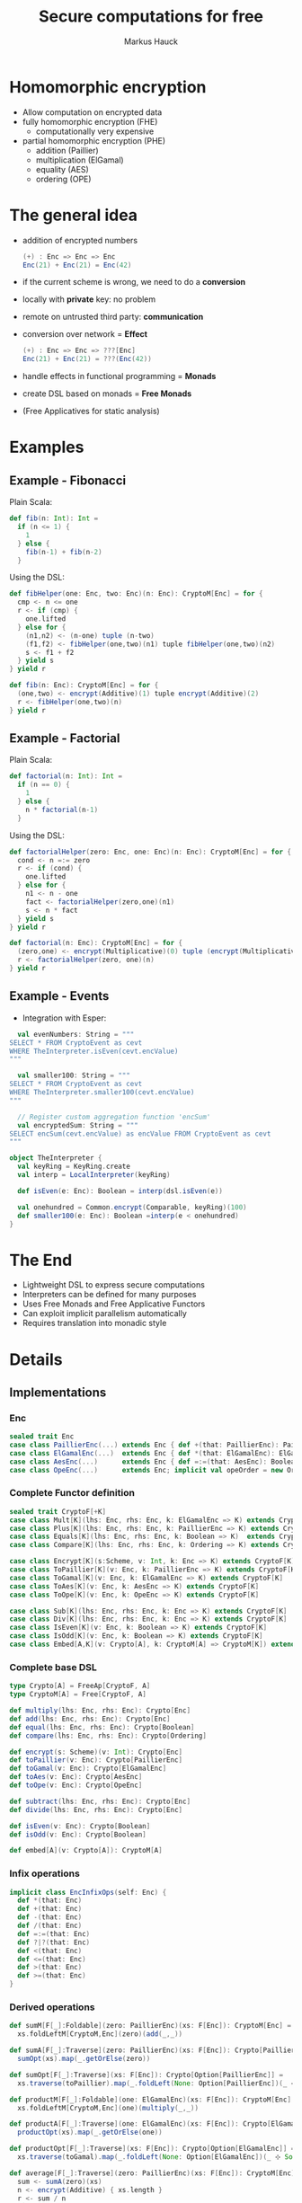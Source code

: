 # -*- org-confirm-babel-evaluate: nil -*-
#+Title: Secure computations for free
#+Author: Markus Hauck
#+Email: markus1189@gmail.com

#+OPTIONS: reveal_center:nil reveal_progress:t reveal_history:nil reveal_control:nil
#+OPTIONS: reveal_mathjax:t reveal_rolling_links:t reveal_keyboard:t reveal_overview:t num:t
# +OPTIONS: reveal_width:1024 reveal_height:768
#+OPTIONS: reveal_width:1200 reveal_height:800
#+OPTIONS: toc:nil

#+REVEAL_MARGIN: 0.1
#+REVEAL_MIN_SCALE: 1.0
#+REVEAL_MAX_SCALE: 1.0
#+REVEAL_TRANS: none
#+REVEAL_THEME: blood
#+REVEAL_HLEVEL: 2
#+REVEAL_PLUGINS: (highlight markdown notes)
* Homomorphic encryption
- Allow computation on encrypted data
- fully homomorphic encryption (FHE)
  - computationally very expensive
- partial homomorphic encryption (PHE)
  - addition (Paillier)
  - multiplication (ElGamal)
  - equality (AES)
  - ordering (OPE)
* The general idea
- addition of encrypted numbers
  #+BEGIN_SRC scala
  (+) : Enc => Enc => Enc
  Enc(21) + Enc(21) = Enc(42)
  #+END_SRC
- if the current scheme is wrong, we need to do a *conversion*
- locally with *private* key: no problem
- remote on untrusted third party: *communication*
- conversion over network = *Effect*
  #+BEGIN_SRC scala
  (+) : Enc => Enc => ???[Enc]
  Enc(21) + Enc(21) = ???(Enc(42))
  #+END_SRC
- handle effects in functional programming = *Monads*
- create DSL based on monads = *Free Monads*
- (Free Applicatives for static analysis)
* Examples
** Example - Fibonacci
Plain Scala:
#+BEGIN_SRC scala
def fib(n: Int): Int =
  if (n <= 1) {
    1
  } else {
    fib(n-1) + fib(n-2)
  }
#+END_SRC
Using the DSL:
#+BEGIN_SRC scala
def fibHelper(one: Enc, two: Enc)(n: Enc): CryptoM[Enc] = for {
  cmp <- n <= one
  r <- if (cmp) {
    one.lifted
  } else for {
    (n1,n2) <- (n-one) tuple (n-two)
    (f1,f2) <- fibHelper(one,two)(n1) tuple fibHelper(one,two)(n2)
    s <- f1 + f2
  } yield s
} yield r

def fib(n: Enc): CryptoM[Enc] = for {
  (one,two) <- encrypt(Additive)(1) tuple encrypt(Additive)(2)
  r <- fibHelper(one,two)(n)
} yield r
#+END_SRC
** Example - Factorial
Plain Scala:
#+BEGIN_SRC scala
def factorial(n: Int): Int =
  if (n == 0) {
    1
  } else {
    n * factorial(n-1)
  }
#+END_SRC

Using the DSL:
#+BEGIN_SRC scala
def factorialHelper(zero: Enc, one: Enc)(n: Enc): CryptoM[Enc] = for {
  cond <- n =:= zero
  r <- if (cond) {
    one.lifted
  } else for {
    n1 <- n - one
    fact <- factorialHelper(zero,one)(n1)
    s <- n * fact
  } yield s
} yield r

def factorial(n: Enc): CryptoM[Enc] = for {
  (zero,one) <- encrypt(Multiplicative)(0) tuple (encrypt(Multiplicative)(1))
  r <- factorialHelper(zero, one)(n)
} yield r
#+END_SRC

** Example - Events
- Integration with Esper:
#+BEGIN_SRC scala
  val evenNumbers: String = """
SELECT * FROM CryptoEvent as cevt
WHERE TheInterpreter.isEven(cevt.encValue)
"""

  val smaller100: String = """
SELECT * FROM CryptoEvent as cevt
WHERE TheInterpreter.smaller100(cevt.encValue)
"""

  // Register custom aggregation function 'encSum'
  val encryptedSum: String = """
SELECT encSum(cevt.encValue) as encValue FROM CryptoEvent as cevt
"""

object TheInterpreter {
  val keyRing = KeyRing.create
  val interp = LocalInterpreter(keyRing)

  def isEven(e: Enc): Boolean = interp(dsl.isEven(e))

  val onehundred = Common.encrypt(Comparable, keyRing)(100)
  def smaller100(e: Enc): Boolean =interp(e < onehundred)
}
#+END_SRC
* The End
- Lightweight DSL to express secure computations
- Interpreters can be defined for many purposes
- Uses Free Monads and Free Applicative Functors
- Can exploit implicit parallelism automatically
- Requires translation into monadic style
* Details
** Implementations
*** Enc
#+BEGIN_SRC scala
sealed trait Enc
case class PaillierEnc(...) extends Enc { def +(that: PaillierEnc): PaillierEnc }
case class ElGamalEnc(...)  extends Enc { def *(that: ElGamalEnc): ElGamalEnc }
case class AesEnc(...)      extends Enc { def =:=(that: AesEnc): Boolean }
case class OpeEnc(...)      extends Enc; implicit val opeOrder = new Order[OpeEnc] {...}
#+END_SRC
*** Complete Functor definition
#+BEGIN_SRC scala
sealed trait CryptoF[+K]
case class Mult[K](lhs: Enc, rhs: Enc, k: ElGamalEnc => K) extends CryptoF[K]
case class Plus[K](lhs: Enc, rhs: Enc, k: PaillierEnc => K) extends CryptoF[K]
case class Equals[K](lhs: Enc, rhs: Enc, k: Boolean => K)  extends CryptoF[K]
case class Compare[K](lhs: Enc, rhs: Enc, k: Ordering => K) extends CryptoF[K]

case class Encrypt[K](s:Scheme, v: Int, k: Enc => K) extends CryptoF[K]
case class ToPaillier[K](v: Enc, k: PaillierEnc => K) extends CryptoF[K]
case class ToGamal[K](v: Enc, k: ElGamalEnc => K) extends CryptoF[K]
case class ToAes[K](v: Enc, k: AesEnc => K) extends CryptoF[K]
case class ToOpe[K](v: Enc, k: OpeEnc => K) extends CryptoF[K]

case class Sub[K](lhs: Enc, rhs: Enc, k: Enc => K) extends CryptoF[K]
case class Div[K](lhs: Enc, rhs: Enc, k: Enc => K) extends CryptoF[K]
case class IsEven[K](v: Enc, k: Boolean => K) extends CryptoF[K]
case class IsOdd[K](v: Enc, k: Boolean => K) extends CryptoF[K]
case class Embed[A,K](v: Crypto[A], k: CryptoM[A] => CryptoM[K]) extends CryptoF[K]
#+END_SRC

*** Complete base DSL
#+BEGIN_SRC scala
type Crypto[A] = FreeAp[CryptoF, A]
type CryptoM[A] = Free[CryptoF, A]

def multiply(lhs: Enc, rhs: Enc): Crypto[Enc]
def add(lhs: Enc, rhs: Enc): Crypto[Enc]
def equal(lhs: Enc, rhs: Enc): Crypto[Boolean]
def compare(lhs: Enc, rhs: Enc): Crypto[Ordering]

def encrypt(s: Scheme)(v: Int): Crypto[Enc]
def toPaillier(v: Enc): Crypto[PaillierEnc]
def toGamal(v: Enc): Crypto[ElGamalEnc]
def toAes(v: Enc): Crypto[AesEnc]
def toOpe(v: Enc): Crypto[OpeEnc]

def subtract(lhs: Enc, rhs: Enc): Crypto[Enc]
def divide(lhs: Enc, rhs: Enc): Crypto[Enc]

def isEven(v: Enc): Crypto[Boolean]
def isOdd(v: Enc): Crypto[Boolean]

def embed[A](v: Crypto[A]): CryptoM[A]
#+END_SRC

*** Infix operations
#+BEGIN_SRC scala
implicit class EncInfixOps(self: Enc) {
  def *(that: Enc)
  def +(that: Enc)
  def -(that: Enc)
  def /(that: Enc)
  def =:=(that: Enc)
  def ?|?(that: Enc)
  def <(that: Enc)
  def <=(that: Enc)
  def >(that: Enc)
  def >=(that: Enc)
}
#+END_SRC
*** Derived operations
#+BEGIN_SRC scala
def sumM[F[_]:Foldable](zero: PaillierEnc)(xs: F[Enc]): CryptoM[Enc] =
  xs.foldLeftM[CryptoM,Enc](zero)(add(_,_))

def sumA[F[_]:Traverse](zero: PaillierEnc)(xs: F[Enc]): Crypto[PaillierEnc] =
  sumOpt(xs).map(_.getOrElse(zero))

def sumOpt[F[_]:Traverse](xs: F[Enc]): Crypto[Option[PaillierEnc]] =
  xs.traverse(toPaillier).map(_.foldLeft(None: Option[PaillierEnc])(_ ⊹ Some(_)))

def productM[F[_]:Foldable](one: ElGamalEnc)(xs: F[Enc]): CryptoM[Enc] =
  xs.foldLeftM[CryptoM,Enc](one)(multiply(_,_))

def productA[F[_]:Traverse](one: ElGamalEnc)(xs: F[Enc]): Crypto[ElGamalEnc] =
  productOpt(xs).map(_.getOrElse(one))

def productOpt[F[_]:Traverse](xs: F[Enc]): Crypto[Option[ElGamalEnc]] =
  xs.traverse(toGamal).map(_.foldLeft(None: Option[ElGamalEnc])(_ ⊹ Some(_)))

def average[F[_]:Traverse](zero: PaillierEnc)(xs: F[Enc]): CryptoM[Enc] = for {
  sum <- sumA(zero)(xs)
  n <- encrypt(Additive) { xs.length }
  r <- sum / n
} yield r

def sorted(xs: List[Enc]): Crypto[List[OpeEnc]] =
  xs.traverse(toOpe).map(_.sorted)
#+END_SRC
** Free Monads
- Given any Functor, Free gives rise to a Monad over that Functor
  #+BEGIN_SRC scala
  sealed trait CryptoF[+K] //
  case class Plus[K](lhs:Enc,rhs:Enc,k:PaillierEnc => K) extends CryptoF[K]
  def plus(lhs:Enc,rhs:Enc):Crypto[Enc]
  // multiplication, equality, comparisons
  #+END_SRC
- We can use the power of the Monad to combine computations
  #+BEGIN_SRC scala
  def sum(xs: List[Enc]): Crypto[Enc] = xs match {
    case List() => enc(0)
    case (x::xs) => for (xs_ <- sum(xs)) yield (plus(x,xs_))
  }
  #+END_SRC
- Very lightweight DSL
*** Interpretation
- When using the DSL, we build up a data structure of our Functor
- Programs are first-class without semantics
- Interpretation = Step through and give semantics
#+BEGIN_SRC scala
def toAdditive(e: Enc): PaillierEnc = ???

def interpret[A](p: CryptoM[A]): A = p.resume match {
  case -\/(Plus(lhs@PaillierEnc(_),rhs@PaillierEnc(_),k)) => interpret(k(lhs+rhs))
  case -\/(Plus(lhs,rhs,k)) => interpret(k(toAdditive(lhs) + toAdditive(rhs)))
  // all the other cases...
}
#+END_SRC
*** Monadic interpretation
Two example programs to compute the sum, monadic vs applicative
#+BEGIN_SRC scala
def sumM(zero: PaillierEnc)(xs: List[Enc]): CryptoM[Enc] =
  xs.foldLeftM(zero)(add(_,_))

def sumA(zero: PaillierEnc)(xs: List[Enc]): Crypto[Enc] =
  xs.traverse(toPaillier).map(_.foldLeft(zero)(_+_))

val monadic     = sumM(E(0))(List(E(1),E(2),E(3)))
val applicative = sumA(E(0))(List(E(1),E(2),E(3)))
#+END_SRC

#+REVEAL: split
#+BEGIN_SRC scala
sumM(E(0))(List(E(1),E(2),E(3)))
#+END_SRC
#+BEGIN_SRC ditaa -Tpng :file monadic-interp-0.png
                     +------------+
                     |            |
                     |  Crypto    |
                     |   Service  |
                     |            |
                     +------------+



+------------+       +------------+       +------------+       +-----------+
|            |       |            |       |            |       |           |
|            |------>|            |------>|            |------>|           |
|   cBLK     |       |   cBLK     |       |   cBLK     |       |   cBLK    |
+------------+       +------------+       +------------+       +-----------+
#+END_SRC
#+REVEAL: split
#+BEGIN_SRC scala
sumM(E(0))(List(E(1),E(2),E(3)))
#+END_SRC
#+BEGIN_SRC ditaa -Tpng :file monadic-interp-1.png
                     +------------+
                     |            |
                     |  Crypto    |
                     |   Service  |
                     |            |
                     +------------+



+------------+       +------------+       +------------+       +-----------+
|            |       |            |       |            |       |           |
|  Add(0,1)  |------>|            |------>|            |------>|           |
|   cBLU     |       |   cBLK     |       |   cBLK     |       |   cBLK    |
+------------+       +------------+       +------------+       +-----------+
#+END_SRC
#+REVEAL: split
#+BEGIN_SRC scala
sumM(E(0))(List(E(1),E(2),E(3)))
#+END_SRC
#+BEGIN_SRC ditaa -Tpng :file monadic-interp-2.png
                     +------------+
                     |            |
      +------------->|  Crypto    |
      |              |   Service  |
      :              |    cBLU    |
      |              +------------+
      |
      |
      v
+------------+       +------------+       +------------+       +-----------+
|            |       |            |       |            |       |           |
|  Add(0,1)  |------>|            |------>|  cBLK      |------>| cBLK      |
|   cBLU     |       |   cBLK     |       |            |       |           |
+------------+       +------------+       +------------+       +-----------+
#+END_SRC
#+REVEAL: split
#+BEGIN_SRC scala
sumM(E(0))(List(E(1),E(2),E(3)))
#+END_SRC
#+BEGIN_SRC ditaa -Tpng :file monadic-interp-3.png
                     +------------+
                     |            |
                     |  Crypto    |
                     |   Service  |
                     |            |
                     +------------+



+------------+       +------------+       +------------+       +-----------+
|            |   1   |            |       |            |       |           |
|  Add(0,1)  |------>|  Add(1,2)  |------>|   cBLK     |------>|  cBLK     |
|   cGRE     |       |   cBLU     |       |            |       |           |
+------------+       +------------+       +------------+       +-----------+
#+END_SRC
#+REVEAL: split
#+BEGIN_SRC scala
sumM(E(0))(List(E(1),E(2),E(3)))
#+END_SRC
#+BEGIN_SRC ditaa -Tpng :file monadic-interp-4.png
                     +------------+
                     |            |
                     |  Crypto    |
                     |   Service  |
                     |    cBLU    |
                     +------------+
                           ^
                           |
                           v
+------------+       +------------+       +------------+       +-----------+
|            |   1   |            |       |            |       |           |
|  Add(0,1)  |------>|  Add(1,2)  |------>|      cBLK  |------>|     cBLK  |
|   cGRE     |       |   cBLU     |       |            |       |           |
+------------+       +------------+       +------------+       +-----------+
#+END_SRC
#+REVEAL: split
#+BEGIN_SRC scala
sumM(E(0))(List(E(1),E(2),E(3)))
#+END_SRC
#+BEGIN_SRC ditaa -Tpng :file monadic-interp-5.png
                     +------------+
                     |            |
                     |  Crypto    |
                     |   Service  |
                     |            |
                     +------------+



+------------+       +------------+       +------------+       +-----------+
|            |   1   |            |   3   |            |       |           |
|  Add(0,1)  |------>|  Add(1,2)  |------>|  Add(3,3)  |------>|     cBLK  |
|   cGRE     |       |   cGRE     |       |   cBLU     |       |           |
+------------+       +------------+       +------------+       +-----------+
#+END_SRC
#+REVEAL: split
#+BEGIN_SRC scala
sumM(E(0))(List(E(1),E(2),E(3)))
#+END_SRC
#+BEGIN_SRC ditaa -Tpng :file monadic-interp-6.png
                     +------------+
                     |            |
                     |  Crypto    |<------------+
                     |   Service  |             |
                     |    cBLU    |             |
                     +------------+             :
                                                |
                                                |
                                                v
+------------+       +------------+       +------------+       +-----------+
|            |   1   |            |   3   |            |       |           |
|  Add(0,1)  |------>|  Add(1,2)  |------>|  Add(3,3)  |------>|     cBLK  |
|   cGRE     |       |   cGRE     |       |   cBLU     |       |           |
+------------+       +------------+       +------------+       +-----------+
#+END_SRC
#+REVEAL: split
#+BEGIN_SRC scala
sumM(E(0))(List(E(1),E(2),E(3)))
#+END_SRC
#+BEGIN_SRC ditaa -Tpng :file monadic-interp-7.png
                     +------------+
                     |            |
                     |  Crypto    |
                     |   Service  |
                     |            |
                     +------------+



+------------+       +------------+       +------------+       +-----------+
|            |   1   |            |   3   |            |   6   |           |
|  Add(0,1)  |------>|  Add(1,2)  |------>|  Add(3,3)  |------>|  Return 6 |
|   cGRE     |       |   cGRE     |       |   cGRE     |       |    cBLU   |
+------------+       +------------+       +------------+       +-----------+
#+END_SRC
#+REVEAL: split
#+BEGIN_SRC scala
sumM(E(0))(List(E(1),E(2),E(3)))
#+END_SRC
#+BEGIN_SRC ditaa -Tpng :file monadic-interp-8.png
                     +------------+
                     |            |
                     |  Crypto    |
                     |   Service  |
                     |            |
                     +------------+



+------------+       +------------+       +------------+       +-----------+
|            |   1   |            |   3   |            |   6   |           |
|  Add(0,1)  |------>|  Add(1,2)  |------>|  Add(3,3)  |------>|  Return 6 |
|   cGRE     |       |   cGRE     |       |   cGRE     |       |    cGRE   |
+------------+       +------------+       +------------+       +-----------+
#+END_SRC
#+REVEAL: split
#+BEGIN_SRC scala
sumA(E(0))(List(E(1),E(2),E(3)))
#+END_SRC
#+BEGIN_SRC ditaa -Tpng :file applicative-interp-0.png
                     +------------+
                     |            |
                     |  Crypto    |
                     |   Service  |
                     |            |
                     +------------+



+------------+       +------------+       +------------+       +-----------+
|            |       |            |       |            |       |           |
|            |------>|            |------>|            |------>|           |
|   cBLK     |       |   cBLK     |       |   cBLK     |       |   cBLK    |
+------------+       +------------+       +------------+       +-----------+
#+END_SRC
#+REVEAL: split
#+BEGIN_SRC scala
sumA(E(0))(List(E(1),E(2),E(3)))
#+END_SRC
#+BEGIN_SRC ditaa -Tpng :file applicative-interp-1.png
                     +------------+
             1       |            |       3
      +------------->|  Crypto    |<------------+
      |              |   Service  |             |
      |              |    cBLU    |             |
      |              +------------+             |
      |                    ^                    |
      |                    | 2                  |
      v                    v                    v
+------------+       +------------+       +------------+       +-----------+
|            |       |            |       |            |       |           |
|toPaillier 1|------>|toPaillier 2|------>|toPaillier 3|------>|           |
|   cBLU     |       |   cBLU     |       |   cBLU     |       |   cBLK    |
+------------+       +------------+       +------------+       +-----------+
#+END_SRC
#+REVEAL: split
#+BEGIN_SRC scala
sumA(E(0))(List(E(1),E(2),E(3)))
#+END_SRC
#+BEGIN_SRC ditaa -Tpng :file applicative-interp-2.png
                     +------------+
                     |            |
                     |  Crypto    |
                     |   Service  |
                     |            |
                     +------------+



+------------+       +------------+       +------------+       +-----------+
|            |       |            |       |            |       |           |
|toPaillier 1|------>|toPaillier 2|------>|toPaillier 3|------>|foldLeft + |
|   cGRE     |       |   cGRE     |       |   cGRE     |       |   cBLU    |
+------------+       +------------+       +------------+       +-----------+
#+END_SRC
#+REVEAL: split
#+BEGIN_SRC scala
sumA(E(0))(List(E(1),E(2),E(3)))
#+END_SRC
#+BEGIN_SRC ditaa -Tpng :file applicative-interp-3.png
                     +------------+
                     |            |
                     |  Crypto    |
                     |   Service  |
                     |            |
                     +------------+



+------------+       +------------+       +------------+       +-----------+
|            |       |            |       |            |       |           |
|toPaillier 1|------>|toPaillier 2|------>|toPaillier 3|------>| Return 6  |
|   cGRE     |       |   cGRE     |       |   cGRE     |       |   cGRE    |
+------------+       +------------+       +------------+       +-----------+
#+END_SRC

** Free Monads - Pro and Cons
- The good:
  - programs are first-class
  - diffent interpreters:
    - local/remote, sequential/parallel, logging
- The bad:
  - programs are hard to analyze
  - power of Monads allows depending on previous effectful
    computations
  - no private key, no execution, no analysis
*** Free Applicative Functors
- Monads are too powerful
- We need something less powerful
- ∀m. Monad m ⇒ Applicative m
- Free Applicative Functors [[[http://dx.doi.org/10.4204/eptcs.153.2][CK14]]]
*** Analysis
- size of the program
- number of required conversions
- eliminate trivial conversions
  #+BEGIN_SRC scala
  case ToPaillier(PaillierEnc(_),_) => ???
  case ToPaillier(ElGamalEnc(_),_) => ???
  #+END_SRC
- perform all conversions before execution (private key)
- execute complete program in parallel
- extract list of schemes and numbers, do batch conversions
*** Applicative + Monad benefits
- many common operations are easily defined for applicative functors /
  monads
- already done in [[https://github.com/scalaz/scalaz][scalaz]]:
#+BEGIN_SRC scala
def traverse[A,B,F[_]:Applicative](f: A => F[B]): F[B]
def filterM[A,F[_]:Applicative](p: A => F[Boolean]): Crypto[List[A]]
def partitionM[A,F[_]:Applicative](p: A => F[Boolean]): Crypto[List[A]]

def foldLeftM[A,B,F[_]:Monad](z: B)(f: (B,A) => F[B]): F[B]
// takeWhileM, allM, anyM, spanM, breakM, groupWhenM
// unfoldTreeM
#+END_SRC
* Benchmarks
** Sequential, Parallel, Analyzing
[[file:delayed-bench-3.png]]
** Parallel, Analyzing
[[file:delayed-bench-2.png]]

